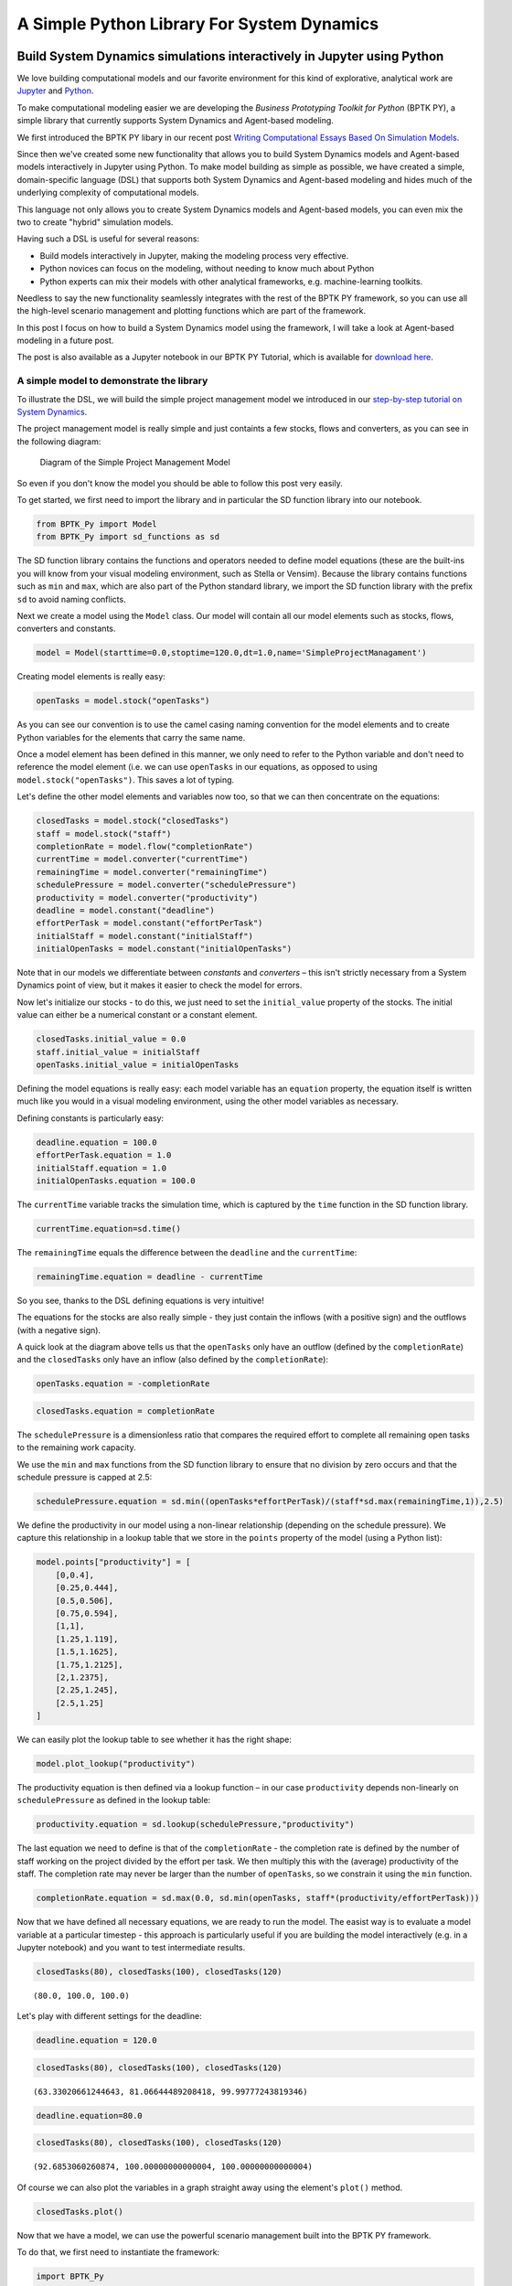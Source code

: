 
A Simple Python Library For System Dynamics
===========================================

 .. meta::
   :description: Introduction to the python library for system dynamics, that is part of the BPTK-Py business simulation framework.
   :keywords: system dynamics, systemdynamics, sd dsl, xmile, bptk, bptk-py, python, business simulation


Build System Dynamics simulations interactively in Jupyter using Python
-----------------------------------------------------------------------

We love building computational models and our favorite environment for
this kind of explorative, analytical work are
`Jupyter <http://www.jupyter.org>`__ and
`Python <http://www.python.org>`__.

To make computational modeling easier we are developing the *Business
Prototyping Toolkit for Python* (BPTK PY), a simple library that
currently supports System Dynamics and Agent-based modeling.

We first introduced the BPTK PY libary in our recent post `Writing
Computational Essays Based On Simulation
Models <https://www.transentis.com/writing-computational-essays-based-simulation-models/en/>`__.

Since then we've created some new functionality that allows you to build
System Dynamics models and Agent-based models interactively in Jupyter
using Python. To make model building as simple as possible, we have
created a simple, domain-specific language (DSL) that supports both
System Dynamics and Agent-based modeling and hides much of the
underlying complexity of computational models.

This language not only allows you to create System Dynamics models and
Agent-based models, you can even mix the two to create "hybrid"
simulation models.

Having such a DSL is useful for several reasons:

-  Build models interactively in Jupyter, making the modeling process
   very effective.
-  Python novices can focus on the modeling, without needing to know
   much about Python
-  Python experts can mix their models with other analytical frameworks,
   e.g. machine-learning toolkits.

Needless to say the new functionality seamlessly integrates with the
rest of the BPTK PY framework, so you can use all the high-level
scenario management and plotting functions which are part of the
framework.

In this post I focus on how to build a System Dynamics model using the
framework, I will take a look at Agent-based modeling in a future post.

The post is also available as a Jupyter notebook in our BPTK PY
Tutorial, which is available for `download
here <https://www.transentis.com/business-prototyping-toolkit/en/>`__.

A simple model to demonstrate the library
~~~~~~~~~~~~~~~~~~~~~~~~~~~~~~~~~~~~~~~~~

To illustrate the DSL, we will build the simple project management model
we introduced in our `step-by-step tutorial on System
Dynamics <https://www.transentis.com/introduction-to-system-dynamics/en/>`__.

The project management model is really simple and just containts a few
stocks, flows and converters, as you can see in the following diagram:

.. figure:: simple_project_diagram.png
   :alt: Diagram of the Simple Project Management Model

   Diagram of the Simple Project Management Model

So even if you don't know the model you should be able to follow this
post very easily.

To get started, we first need to import the library and in particular
the SD function library into our notebook.

.. code:: ipython3

    from BPTK_Py import Model
    from BPTK_Py import sd_functions as sd

The SD function library contains the functions and operators needed to
define model equations (these are the built-ins you will know from your
visual modeling environment, such as Stella or Vensim). Because the
library contains functions such as ``min`` and ``max``, which are also
part of the Python standard library, we import the SD function library
with the prefix ``sd`` to avoid naming conflicts.

Next we create a model using the ``Model`` class. Our model will contain
all our model elements such as stocks, flows, converters and constants.

.. code:: ipython3

    model = Model(starttime=0.0,stoptime=120.0,dt=1.0,name='SimpleProjectManagament')

Creating model elements is really easy:

.. code:: ipython3

    openTasks = model.stock("openTasks")

As you can see our convention is to use the camel casing naming
convention for the model elements and to create Python variables for the
elements that carry the same name.

Once a model element has been defined in this manner, we only need to
refer to the Python variable and don't need to reference the model
element (i.e. we can use ``openTasks`` in our equations, as opposed to
using ``model.stock("openTasks")``. This saves a lot of typing.

Let's define the other model elements and variables now too, so that we
can then concentrate on the equations:

.. code:: ipython3

    closedTasks = model.stock("closedTasks")
    staff = model.stock("staff")
    completionRate = model.flow("completionRate")
    currentTime = model.converter("currentTime")
    remainingTime = model.converter("remainingTime")
    schedulePressure = model.converter("schedulePressure")
    productivity = model.converter("productivity")
    deadline = model.constant("deadline")
    effortPerTask = model.constant("effortPerTask")
    initialStaff = model.constant("initialStaff")
    initialOpenTasks = model.constant("initialOpenTasks")

Note that in our models we differentiate between *constants* and
*converters* – this isn't strictly necessary from a System Dynamics
point of view, but it makes it easier to check the model for errors.

Now let's initialize our stocks - to do this, we just need to set the
``initial_value`` property of the stocks. The initial value can either
be a numerical constant or a constant element.

.. code:: ipython3

    closedTasks.initial_value = 0.0
    staff.initial_value = initialStaff
    openTasks.initial_value = initialOpenTasks 

Defining the model equations is really easy: each model variable has an
``equation`` property, the equation itself is written much like you
would in a visual modeling environment, using the other model variables
as necessary.

Defining constants is particularly easy:

.. code:: ipython3

    deadline.equation = 100.0
    effortPerTask.equation = 1.0
    initialStaff.equation = 1.0
    initialOpenTasks.equation = 100.0

The ``currentTime`` variable tracks the simulation time, which is
captured by the ``time`` function in the SD function library.

.. code:: ipython3

    currentTime.equation=sd.time()

The ``remainingTime`` equals the difference between the ``deadline`` and
the ``currentTime``:

.. code:: ipython3

    remainingTime.equation = deadline - currentTime

So you see, thanks to the DSL defining equations is very intuitive!

The equations for the stocks are also really simple - they just contain
the inflows (with a positive sign) and the outflows (with a negative
sign).

A quick look at the diagram above tells us that the ``openTasks`` only
have an outflow (defined by the ``completionRate``) and the
``closedTasks`` only have an inflow (also defined by the
``completionRate``):

.. code:: ipython3

    openTasks.equation = -completionRate

.. code:: ipython3

    closedTasks.equation = completionRate

The ``schedulePressure`` is a dimensionless ratio that compares the
required effort to complete all remaining open tasks to the remaining
work capacity.

We use the ``min`` and ``max`` functions from the SD function library to
ensure that no division by zero occurs and that the schedule pressure is
capped at 2.5:

.. code:: ipython3

    schedulePressure.equation = sd.min((openTasks*effortPerTask)/(staff*sd.max(remainingTime,1)),2.5)

We define the productivity in our model using a non-linear relationship
(depending on the schedule pressure). We capture this relationship in a
lookup table that we store in the ``points`` property of the model
(using a Python list):

.. code:: ipython3

    model.points["productivity"] = [
        [0,0.4],
        [0.25,0.444],
        [0.5,0.506],
        [0.75,0.594],
        [1,1],
        [1.25,1.119],
        [1.5,1.1625],
        [1.75,1.2125],
        [2,1.2375],
        [2.25,1.245],
        [2.5,1.25]
    ]

We can easily plot the lookup table to see whether it has the right
shape:

.. code:: ipython3

    model.plot_lookup("productivity")



.. image:: output_29_0.png


The productivity equation is then defined via a lookup function – in our
case ``productivity`` depends non-linearly on ``schedulePressure`` as
defined in the lookup table:

.. code:: ipython3

    productivity.equation = sd.lookup(schedulePressure,"productivity")

The last equation we need to define is that of the ``completionRate`` -
the completion rate is defined by the number of staff working on the
project divided by the effort per task. We then multiply this with the
(average) productivity of the staff. The completion rate may never be
larger than the number of ``openTasks``, so we constrain it using the
``min`` function.

.. code:: ipython3

    completionRate.equation = sd.max(0.0, sd.min(openTasks, staff*(productivity/effortPerTask)))

Now that we have defined all necessary equations, we are ready to run
the model. The easist way is to evaluate a model variable at a
particular timestep - this approach is particularly useful if you are
building the model interactively (e.g. in a Jupyter notebook) and you
want to test intermediate results.

.. code:: ipython3

    closedTasks(80), closedTasks(100), closedTasks(120)




.. parsed-literal::

    (80.0, 100.0, 100.0)



Let's play with different settings for the deadline:

.. code:: ipython3

    deadline.equation = 120.0

.. code:: ipython3

    closedTasks(80), closedTasks(100), closedTasks(120)




.. parsed-literal::

    (63.33020661244643, 81.06644489208418, 99.99777243819346)



.. code:: ipython3

    deadline.equation=80.0

.. code:: ipython3

    closedTasks(80), closedTasks(100), closedTasks(120)




.. parsed-literal::

    (92.6853060260874, 100.00000000000004, 100.00000000000004)



Of course we can also plot the variables in a graph straight away using
the element's ``plot()`` method.

.. code:: ipython3

    closedTasks.plot()



.. image:: output_42_0.png


Now that we have a model, we can use the powerful scenario management
built into the BPTK PY framework.

To do that, we first need to instantiate the framework:

.. code:: ipython3

    import BPTK_Py
    bptk = BPTK_Py.bptk()

Then we set up a scenario manager using a Python dictionary. The
scenario manager identifies the baseline constants of the model:

.. code:: ipython3

    scenario_manager = {
        "smSimpleProjectManagementDSL":{
        
        "model": model,
        "base_constants": {
            "deadline": 100.0,
            "initialStaff": 1.0,
            "effortPerTask": 1.0,
            "initialOpenTasks": 100.0,
    
        },
        "base_points":{
                "productivity": [
                    [0.0,0.4],
                    [0.25,0.444],
                    [0.5,0.506],
                    [0.75,0.594],
                    [1,1],
                    [1.25,1.119],
                    [1.5,1.1625],
                    [1.75,1.2125],
                    [2,1.2375],
                    [2.25,1.245],
                    [2.5,1.25]
                ]
        }
     }
    }

The scenario manager has to be registered as follows:

.. code:: ipython3

    bptk.register_scenario_manager(scenario_manager)

Once we have this, we can define and register (one or more) scenarios as
follows:

.. code:: ipython3

    bptk.register_scenarios(
        scenarios =
            {
                "scenario80": {
                    "constants": {
                        "initialOpenTasks": 80.0
                    }
                }
            }
        ,
        scenario_manager="smSimpleProjectManagementDSL")

We can then plot the scenario as follows:

.. code:: ipython3

    bptk.plot_scenarios(
        scenarios="scenario80",
        scenario_managers="smSimpleProjectManagementDSL",
        equations="openTasks")



.. image:: output_52_0.png


Let's register a few more scenarios:

.. code:: ipython3

    bptk.register_scenarios(
        scenarios =
        {
             "scenario100": {
            
            },
            "scenario120": {
                "constants": {
                    "initialOpenTasks" : 120.0
                }
            }
        },
        scenario_manager="smSimpleProjectManagementDSL")

``scenario100`` is equivalent to the base settings, hence we don't need
to define any settings for it.

Now we can easily compare the scenarios:

.. code:: ipython3

    bptk.plot_scenarios(
        scenarios="scenario80,scenario100,scenario120",
        scenario_managers="smSimpleProjectManagementDSL",
        equations="openTasks",
        series_names={
            "smSimpleProjectManagementDSL_scenario80_openTasks":"scenario80",
            "smSimpleProjectManagementDSL_scenario100_openTasks":"scenario100",
            "smSimpleProjectManagementDSL_scenario120_openTasks":"scenario120"
        }
    )



.. image:: output_57_0.png


Storing Models Created Using The SD DSL In A Python Class
---------------------------------------------------------

It is possible to take the code from above and store it in a Python code
file. The JSON structure is exactly as you are used to from the
generated models.
`sd_simple_project.py <https://github.com/transentis/bptk_py_tutorial/blob/master/simulation_models/sd_simple_project.py>`__
is such a code file that implements the code. Let us walk through it.
For readability, we omit a lot of code and only show the basic
structure:

.. code:: python


    class simulation_model(Model):

        def __init__(self):

            # Never forget calling the super method to initialize the main parameters
            super().__init__(starttime=0,stoptime=120,dt=1,name ='SimpleProjectManagament_scenario80' )

            # Stocks
            openTasks = self.stock("openTasks")
            closedTasks = self.stock("closedTasks")
            staff = self.stock("staff")

            # Flows
            completionRate = self.flow("completionRate")

            # Converters
            currentTime = self.converter("currentTime")
            remainingTime = self.converter("remainingTime")
        
           ...
            # Constants
            deadline = self.constant("deadline")
            effortPerTask = self.constant("effortPerTask")
            
            ...

            # Actual Logic

            openTasks.initial_value = 100.0
            closedTasks.initial_value = 0.0  # not really necessary, but I like to be explicit

            ...

            completionRate.equation = sd.max(0.0, sd.min(openTasks, staff * (productivity / effortPerTask)))

First, the class's name has to be ``simulation_model`` and inherit from
BPTK\_Py.Model, as we have done before. The call to the
``super()._init__`` function configures the model's main parameters. And
then only the code for your equations follows. Now you are done, the
model is defined.

In the next step, we need to write the JSON (the full file is available
here: `dsl_class.json <https://github.com/transentis/bptk_py_tutorial/blob/master/scenarios/dsl_class.json>`__:

.. code:: json

    {
      "smSimpleProjectManagementDslClass": {
        "model": "simulation_models/simple_project_dsl_class",
        "base_constants": {
          "deadline": 100.0,
          "initialOpenTasks": 100.0
        },
        "base_points": {
          "productivity":  [ [0,0.4],[0.25,0.444],[0.5,0.506],[0.75,0.594],[1,1],[1.25,1.119],[1.5,1.1625],[1.75,1.2125],[2,1.2375],[2.25,1.245],[2.5,1.25] ]
        },
        "scenarios": {
          "scenario100": {
            "constants": {
              "initialOpenTasks": 100.0
            }
          }
        }
      }
    }

Note that this is exactly the structure we used for linking to the
generated SD models. As long as the model has an ``equations`` and
``memo`` field and its name is ``simulation_model``, BPTK-Py is agnostic
of the code inside.

We can easily plot the scenario and see that it the same model as we
defined interactively:

Conclusion
~~~~~~~~~~

This completes our quick tour of the SD DSL within the Business
Prototyping Toolkit.

This post introduced a simple domain-specific language for System
Dynamics, implemented in Python. It let's you create System Dynamics in
Python and supports interactive modeling in Jupyter.

Creating System Dynamics models directly in Python is particulary useful
if you have the need to extend your SD models with your own SD functions
or you would like to combine your models with other computational models
such as Agent-based models or mathematical models.

